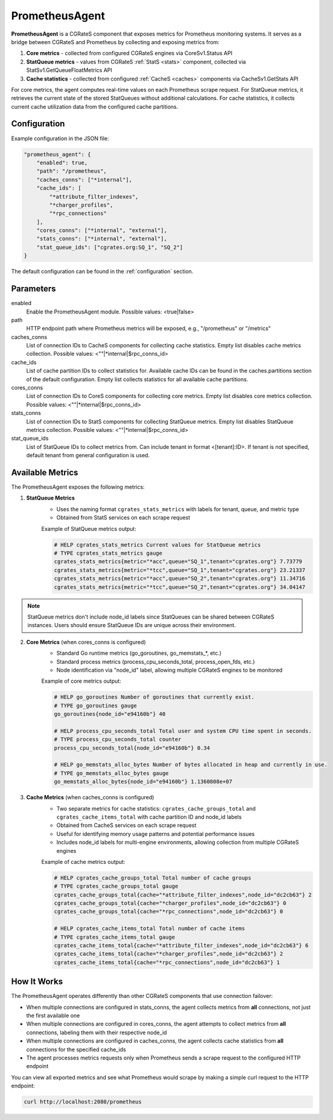 .. _prometheus_agent:

PrometheusAgent
===============

**PrometheusAgent** is a CGRateS component that exposes metrics for Prometheus monitoring systems. It serves as a bridge between CGRateS and Prometheus by collecting and exposing metrics from:

1. **Core metrics** - collected from configured CGRateS engines via CoreSv1.Status API
2. **StatQueue metrics** - values from CGRateS :ref:`StatS <stats>` component, collected via StatSv1.GetQueueFloatMetrics API
3. **Cache statistics** - collected from configured :ref:`CacheS <caches>` components via CacheSv1.GetStats API

For core metrics, the agent computes real-time values on each Prometheus scrape request. For StatQueue metrics, it retrieves the current state of the stored StatQueues without additional calculations. For cache statistics, it collects current cache utilization data from the configured cache partitions.

Configuration
-------------

Example configuration in the JSON file:

.. code-block:: json

    "prometheus_agent": {
        "enabled": true,
        "path": "/prometheus",
        "caches_conns": ["*internal"],
        "cache_ids": [
            "*attribute_filter_indexes",
            "*charger_profiles",
            "*rpc_connections"
        ],
        "cores_conns": ["*internal", "external"],
        "stats_conns": ["*internal", "external"],
        "stat_queue_ids": ["cgrates.org:SQ_1", "SQ_2"]
    }

The default configuration can be found in the :ref:`configuration` section.

Parameters
----------

enabled
    Enable the PrometheusAgent module. Possible values: <true|false>

path
    HTTP endpoint path where Prometheus metrics will be exposed, e.g., "/prometheus" or "/metrics"

caches_conns
    List of connection IDs to CacheS components for collecting cache statistics. Empty list disables cache metrics collection. Possible values: <""|*internal|$rpc_conns_id>

cache_ids
    List of cache partition IDs to collect statistics for. Available cache IDs can be found in the caches.partitions section of the default configuration. Empty list collects statistics for all available cache partitions.

cores_conns
    List of connection IDs to CoreS components for collecting core metrics. Empty list disables core metrics collection. Possible values: <""|*internal|$rpc_conns_id>

stats_conns
    List of connection IDs to StatS components for collecting StatQueue metrics. Empty list disables StatQueue metrics collection. Possible values: <""|*internal|$rpc_conns_id>

stat_queue_ids
    List of StatQueue IDs to collect metrics from. Can include tenant in format <[tenant]:ID>. If tenant is not specified, default tenant from general configuration is used.

Available Metrics
-----------------

The PrometheusAgent exposes the following metrics:

1. **StatQueue Metrics**
    - Uses the naming format ``cgrates_stats_metrics`` with labels for tenant, queue, and metric type
    - Obtained from StatS services on each scrape request

    Example of StatQueue metrics output:

    .. code-block:: none

        # HELP cgrates_stats_metrics Current values for StatQueue metrics
        # TYPE cgrates_stats_metrics gauge
        cgrates_stats_metrics{metric="*acc",queue="SQ_1",tenant="cgrates.org"} 7.73779
        cgrates_stats_metrics{metric="*tcc",queue="SQ_1",tenant="cgrates.org"} 23.21337
        cgrates_stats_metrics{metric="*acc",queue="SQ_2",tenant="cgrates.org"} 11.34716
        cgrates_stats_metrics{metric="*tcc",queue="SQ_2",tenant="cgrates.org"} 34.04147

.. note::
    StatQueue metrics don't include node_id labels since StatQueues can be shared between CGRateS instances. Users should ensure StatQueue IDs are unique across their environment.

2. **Core Metrics** (when cores_conns is configured)
    - Standard Go runtime metrics (go_goroutines, go_memstats_*, etc.)
    - Standard process metrics (process_cpu_seconds_total, process_open_fds, etc.)
    - Node identification via "node_id" label, allowing multiple CGRateS engines to be monitored

    Example of core metrics output:

    .. code-block:: none

        # HELP go_goroutines Number of goroutines that currently exist.
        # TYPE go_goroutines gauge
        go_goroutines{node_id="e94160b"} 40

        # HELP process_cpu_seconds_total Total user and system CPU time spent in seconds.
        # TYPE process_cpu_seconds_total counter
        process_cpu_seconds_total{node_id="e94160b"} 0.34

        # HELP go_memstats_alloc_bytes Number of bytes allocated in heap and currently in use.
        # TYPE go_memstats_alloc_bytes gauge
        go_memstats_alloc_bytes{node_id="e94160b"} 1.1360808e+07

3. **Cache Metrics** (when caches_conns is configured)
    - Two separate metrics for cache statistics: ``cgrates_cache_groups_total`` and ``cgrates_cache_items_total`` with cache partition ID and node_id labels
    - Obtained from CacheS services on each scrape request
    - Useful for identifying memory usage patterns and potential performance issues
    - Includes node_id labels for multi-engine environments, allowing collection from multiple CGRateS engines

    Example of cache metrics output:

    .. code-block:: none

        # HELP cgrates_cache_groups_total Total number of cache groups
        # TYPE cgrates_cache_groups_total gauge
        cgrates_cache_groups_total{cache="*attribute_filter_indexes",node_id="dc2cb63"} 2
        cgrates_cache_groups_total{cache="*charger_profiles",node_id="dc2cb63"} 0
        cgrates_cache_groups_total{cache="*rpc_connections",node_id="dc2cb63"} 0

        # HELP cgrates_cache_items_total Total number of cache items
        # TYPE cgrates_cache_items_total gauge
        cgrates_cache_items_total{cache="*attribute_filter_indexes",node_id="dc2cb63"} 6
        cgrates_cache_items_total{cache="*charger_profiles",node_id="dc2cb63"} 2
        cgrates_cache_items_total{cache="*rpc_connections",node_id="dc2cb63"} 1


How It Works
------------

The PrometheusAgent operates differently than other CGRateS components that use connection failover:

- When multiple connections are configured in stats_conns, the agent collects metrics from **all** connections, not just the first available one
- When multiple connections are configured in cores_conns, the agent attempts to collect metrics from **all** connections, labeling them with their respective node_id
- When multiple connections are configured in caches_conns, the agent collects cache statistics from **all** connections for the specified cache_ids
- The agent processes metrics requests only when Prometheus sends a scrape request to the configured HTTP endpoint

You can view all exported metrics and see what Prometheus would scrape by making a simple curl request to the HTTP endpoint:

.. code-block:: bash

    curl http://localhost:2080/prometheus
